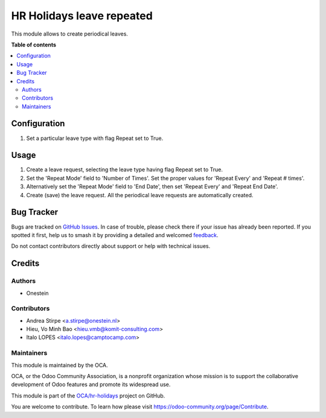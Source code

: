 ==========================
HR Holidays leave repeated
==========================

.. 
   !!!!!!!!!!!!!!!!!!!!!!!!!!!!!!!!!!!!!!!!!!!!!!!!!!!!
   !! This file is generated by oca-gen-addon-readme !!
   !! changes will be overwritten.                   !!
   !!!!!!!!!!!!!!!!!!!!!!!!!!!!!!!!!!!!!!!!!!!!!!!!!!!!
   !! source digest: sha256:4b74c1cd7019b4b150293fe174a1d24fd90e05010a815e7939b01d0c3983d79e
   !!!!!!!!!!!!!!!!!!!!!!!!!!!!!!!!!!!!!!!!!!!!!!!!!!!!

.. |badge1| image:: https://img.shields.io/badge/maturity-Beta-yellow.png
    :target: https://odoo-community.org/page/development-status
    :alt: Beta
.. |badge2| image:: https://img.shields.io/badge/licence-AGPL--3-blue.png
    :target: http://www.gnu.org/licenses/agpl-3.0-standalone.html
    :alt: License: AGPL-3
.. |badge3| image:: https://img.shields.io/badge/github-OCA%2Fhr--holidays-lightgray.png?logo=github
    :target: https://github.com/OCA/hr-holidays/tree/14.0/hr_holidays_leave_repeated
    :alt: OCA/hr-holidays
.. |badge4| image:: https://img.shields.io/badge/weblate-Translate%20me-F47D42.png
    :target: https://translation.odoo-community.org/projects/hr-holidays-14-0/hr-holidays-14-0-hr_holidays_leave_repeated
    :alt: Translate me on Weblate
.. |badge5| image:: https://img.shields.io/badge/runboat-Try%20me-875A7B.png
    :target: https://runboat.odoo-community.org/builds?repo=OCA/hr-holidays&target_branch=14.0
    :alt: Try me on Runboat

|badge1| |badge2| |badge3| |badge4| |badge5|

This module allows to create periodical leaves.

**Table of contents**

.. contents::
   :local:

Configuration
=============

#. Set a particular leave type with flag Repeat set to True.

Usage
=====

#. Create a leave request, selecting the leave type having flag Repeat set to True.
#. Set the 'Repeat Mode' field to 'Number of Times'. Set the proper values for 'Repeat Every' and 'Repeat # times'.
#. Alternatively set the 'Repeat Mode' field to 'End Date', then set 'Repeat Every' and 'Repeat End Date'.
#. Create (save) the leave request. All the periodical leave requests are automatically created.

Bug Tracker
===========

Bugs are tracked on `GitHub Issues <https://github.com/OCA/hr-holidays/issues>`_.
In case of trouble, please check there if your issue has already been reported.
If you spotted it first, help us to smash it by providing a detailed and welcomed
`feedback <https://github.com/OCA/hr-holidays/issues/new?body=module:%20hr_holidays_leave_repeated%0Aversion:%2014.0%0A%0A**Steps%20to%20reproduce**%0A-%20...%0A%0A**Current%20behavior**%0A%0A**Expected%20behavior**>`_.

Do not contact contributors directly about support or help with technical issues.

Credits
=======

Authors
~~~~~~~

* Onestein

Contributors
~~~~~~~~~~~~

* Andrea Stirpe <a.stirpe@onestein.nl>
* Hieu, Vo Minh Bao <hieu.vmb@komit-consulting.com>
* Italo LOPES <italo.lopes@camptocamp.com>

Maintainers
~~~~~~~~~~~

This module is maintained by the OCA.

.. image:: https://odoo-community.org/logo.png
   :alt: Odoo Community Association
   :target: https://odoo-community.org

OCA, or the Odoo Community Association, is a nonprofit organization whose
mission is to support the collaborative development of Odoo features and
promote its widespread use.

This module is part of the `OCA/hr-holidays <https://github.com/OCA/hr-holidays/tree/14.0/hr_holidays_leave_repeated>`_ project on GitHub.

You are welcome to contribute. To learn how please visit https://odoo-community.org/page/Contribute.
